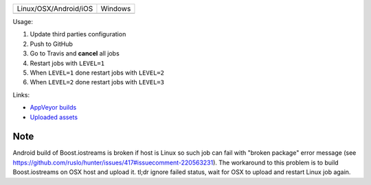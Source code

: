 +-----------------------+---------------+
| Linux/OSX/Android/iOS |  Windows      |
+-----------------------+---------------+
| |TravisCI|            | |Appveyor|    |   
+-----------------------+---------------+

.. |TravisCI| image:: https://travis-ci.com/elucideye/drishti-upload.svg?token=N3Qyq7GstHwgyhruE55K&branch=master
  :target: https://travis-ci.com/elucideye/drishti-upload/builds

.. |Appveyor| image:: https://ci.appveyor.com/api/projects/status/ek088rc7pw58m5l3/branch/master?svg=true
  :target: https://ci.appveyor.com/project/elucideye/drishti-upload

Usage:

1. Update third parties configuration
2. Push to GitHub
3. Go to Travis and **cancel** all jobs
4. Restart jobs with ``LEVEL=1``
5. When ``LEVEL=1`` done restart jobs with ``LEVEL=2``
6. When ``LEVEL=2`` done restart jobs with ``LEVEL=3``

Links:

* `AppVeyor builds <https://ci.appveyor.com/project/elucideye/drishti-upload/history>`__
* `Uploaded assets <https://github.com/elucideye/hunter-cache/releases/tag/cache>`__

Note
~~~~

Android build of Boost.iostreams is broken if host is Linux so such job can fail with "broken package" error message (see https://github.com/ruslo/hunter/issues/417#issuecomment-220563231). The workaround to this problem is to build Boost.iostreams on OSX host and upload it. tl;dr ignore failed status, wait for OSX to upload and restart Linux job again.
